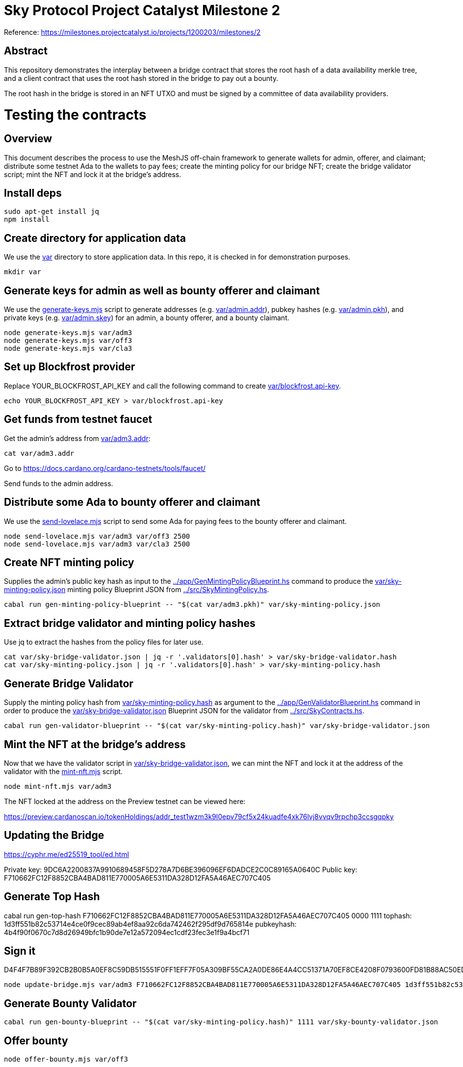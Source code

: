 # Sky Protocol Project Catalyst Milestone 2

Reference: https://milestones.projectcatalyst.io/projects/1200203/milestones/2

## Abstract

This repository demonstrates the interplay between a bridge contract
that stores the root hash of a data availability merkle tree, and a
client contract that uses the root hash stored in the bridge to pay
out a bounty.

The root hash in the bridge is stored in an NFT UTXO and must be
signed by a committee of data availability providers.

# Testing the contracts

## Overview

This document describes the process to use the MeshJS off-chain framework to generate wallets for admin, offerer, and claimant; distribute some testnet Ada to the wallets to pay fees; create the minting policy for our bridge NFT; create the bridge validator script; mint the NFT and lock it at the bridge's address.

## Install deps

```
sudo apt-get install jq
npm install
```

## Create directory for application data

We use the link:var[] directory to store application data.  In this repo, it is checked in for demonstration purposes.

```
mkdir var
```

## Generate keys for admin as well as bounty offerer and claimant

We use the link:generate-keys.mjs[] script to generate addresses (e.g. link:var/admin.addr[]), pubkey hashes (e.g. link:var/admin.pkh[]), and private keys (e.g. link:var/admin.skey[]) for an admin, a bounty offerer, and a bounty claimant.

```
node generate-keys.mjs var/adm3
node generate-keys.mjs var/off3
node generate-keys.mjs var/cla3
```

## Set up Blockfrost provider

Replace YOUR_BLOCKFROST_API_KEY and call the following command to create link:var/blockfrost.api-key[].

```
echo YOUR_BLOCKFROST_API_KEY > var/blockfrost.api-key
```

## Get funds from testnet faucet

Get the admin's address from link:var/adm3.addr[]:

```
cat var/adm3.addr
```

Go to https://docs.cardano.org/cardano-testnets/tools/faucet/

Send funds to the admin address.

## Distribute some Ada to bounty offerer and claimant

We use the link:send-lovelace.mjs[] script to send some Ada for paying fees to the bounty offerer and claimant.

```
node send-lovelace.mjs var/adm3 var/off3 2500
node send-lovelace.mjs var/adm3 var/cla3 2500
```

## Create NFT minting policy

Supplies the admin's public key hash as input to the link:../app/GenMintingPolicyBlueprint.hs[] command to produce the link:var/sky-minting-policy.json[] minting policy Blueprint JSON from link:../src/SkyMintingPolicy.hs[].

```
cabal run gen-minting-policy-blueprint -- "$(cat var/adm3.pkh)" var/sky-minting-policy.json
```

## Extract bridge validator and minting policy hashes

Use jq to extract the hashes from the policy files for later use.

```
cat var/sky-bridge-validator.json | jq -r '.validators[0].hash' > var/sky-bridge-validator.hash
cat var/sky-minting-policy.json | jq -r '.validators[0].hash' > var/sky-minting-policy.hash
```

## Generate Bridge Validator

Supply the minting policy hash from link:var/sky-minting-policy.hash[] as argument to the link:../app/GenValidatorBlueprint.hs[] command in order to produce the link:var/sky-bridge-validator.json[] Blueprint JSON for the validator from link:../src/SkyContracts.hs[].

```
cabal run gen-validator-blueprint -- "$(cat var/sky-minting-policy.hash)" var/sky-bridge-validator.json
```

## Mint the NFT at the bridge's address

Now that we have the validator script in link:var/sky-bridge-validator.json[], we can mint the NFT and lock it at the address of the validator with the link:mint-nft.mjs[] script.

```
node mint-nft.mjs var/adm3
```

The NFT locked at the address on the Preview testnet can be viewed here:

https://preview.cardanoscan.io/tokenHoldings/addr_test1wzm3k9l0epv79cf5x24kuadfe4xk76lvj8vvqv9rpchp3ccsgqpky

## Updating the Bridge

https://cyphr.me/ed25519_tool/ed.html

Private key: 9DC6A2200837A9910689458F5D278A7D6BE396096EF6DADCE2C0C89165A0640C
Public key: F710662FC12F8852CBA4BAD811E770005A6E5311DA328D12FA5A46AEC707C405

## Generate Top Hash

cabal run gen-top-hash F710662FC12F8852CBA4BAD811E770005A6E5311DA328D12FA5A46AEC707C405 0000 1111
tophash: 1d3ff551b82c53714e4ce0f9cec89ab4ef8aa92c6da742462f295df9d765814e
pubkeyhash: 4b4f90f0670c7d8d26949bfc1b90de7e12a572094ec1cdf23fec3e1f9a4bcf71

## Sign it

D4F4F7B89F392CB2B0B5A0EF8C59DB515551F0FF1EFF7F05A309BF55CA2A0DE86E4A4CC51371A70EF8CE4208F0793600FD81B88AC50EDD381892BCCE0AC39D07

```
node update-bridge.mjs var/adm3 F710662FC12F8852CBA4BAD811E770005A6E5311DA328D12FA5A46AEC707C405 1d3ff551b82c53714e4ce0f9cec89ab4ef8aa92c6da742462f295df9d765814e D4F4F7B89F392CB2B0B5A0EF8C59DB515551F0FF1EFF7F05A309BF55CA2A0DE86E4A4CC51371A70EF8CE4208F0793600FD81B88AC50EDD381892BCCE0AC39D07
```

## Generate Bounty Validator

```
cabal run gen-bounty-blueprint -- "$(cat var/sky-minting-policy.hash)" 1111 var/sky-bounty-validator.json
```

## Offer bounty

```
node offer-bounty.mjs var/off3
```

bounty: addr_test1wzsfsknn3vgdx2c3f6tak0a4ngcg0f0qr7vfmr5lyhk0nlq6wsa3s

## Claim bounty

```
node claim-bounty.mjs var/cla3 0000 1111 4b4f90f0670c7d8d26949bfc1b90de7e12a572094ec1cdf23fec3e1f9a4bcf71
```

